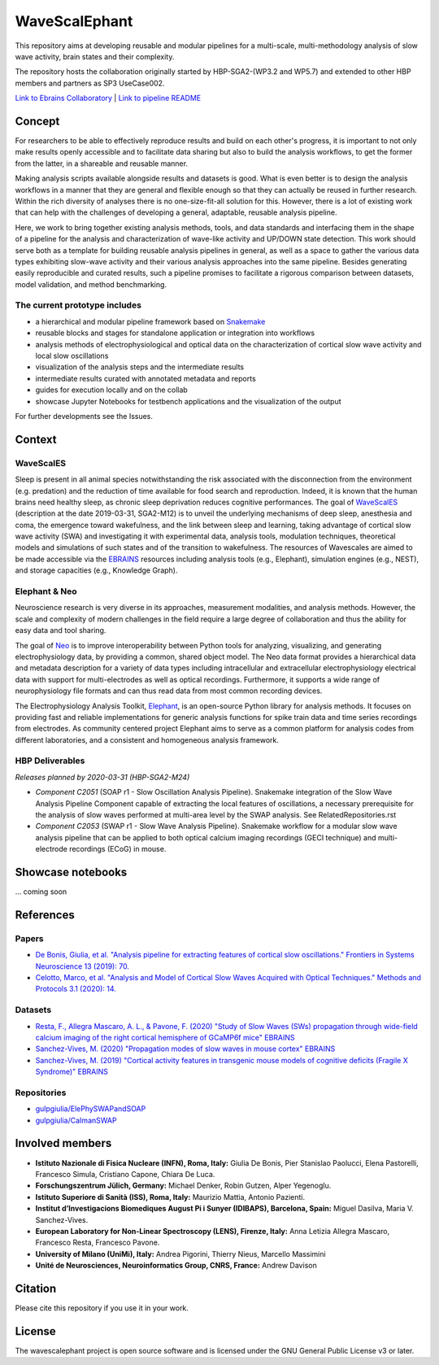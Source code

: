 ==============
WaveScalEphant
==============
This repository aims at developing reusable and modular pipelines for a multi-scale, multi-methodology analysis of slow wave activity, brain states and their complexity.

The repository hosts the collaboration originally started by HBP-SGA2-(WP3.2 and WP5.7) and extended to other HBP members and partners as SP3 UseCase002.

`Link to Ebrains Collaboratory <https://wiki.ebrains.eu/bin/view/Collabs/slow-wave-analysis-pipeline/>`_ | `Link to pipeline README <https://github.com/INM-6/wavescalephant/tree/master/pipeline>`_

Concept
=======
For researchers to be able to effectively reproduce results and build on each other's progress, it is important to not only make results openly accessible and to facilitate data sharing but also to build the analysis workflows, to get the former from the latter, in a shareable and reusable manner.

Making analysis scripts available alongside results and datasets is good. What is even better is to design the analysis workflows in a manner that they are general and flexible enough so that they can actually be reused in further research. Within the rich diversity of analyses there is no one-size-fit-all solution for this. However, there is a lot of existing work that can help with the challenges of developing a general, adaptable, reusable analysis pipeline.

Here, we work to bring together existing analysis methods, tools, and data standards and interfacing them in the shape of a pipeline for the analysis and characterization of wave-like activity and UP/DOWN state detection. This work should serve both as a template for building reusable analysis pipelines in general, as well as a space to gather the various data types exhibiting slow-wave activity and their various analysis approaches into the same pipeline. Besides generating easily reproducible and curated results, such a pipeline promises to facilitate a rigorous comparison between datasets, model validation, and method benchmarking.

The current prototype includes
------------------------------
* a hierarchical and modular pipeline framework based on Snakemake_
* reusable blocks and stages for standalone application or integration into workflows
* analysis methods of electrophysiological and optical data on the characterization of cortical slow wave activity and local slow oscillations
* visualization of the analysis steps and the intermediate results
* intermediate results curated with annotated metadata and reports
* guides for execution locally and on the collab
* showcase Jupyter Notebooks for testbench applications and the visualization of the output

.. _Snakemake: https://snakemake.readthedocs.io/en/stable/

For further developments see the Issues.

Context
=======

WaveScalES
----------
Sleep is present in all animal species notwithstanding the risk associated with the disconnection from the environment (e.g. predation) and the reduction of time available for food search and reproduction. Indeed, it is known that the human brains need healthy sleep, as chronic sleep deprivation reduces cognitive performances.
The goal of WaveScalES_ (description at the date 2019-03-31, SGA2-M12) is to unveil the underlying mechanisms of deep sleep, anesthesia and coma, the emergence toward wakefulness, and the link between sleep and learning, taking advantage of cortical slow wave activity (SWA) and investigating it with experimental data, analysis tools, modulation techniques, theoretical models and simulations of such states and of the transition to wakefulness. The resources of Wavescales are aimed to be made accessible via the EBRAINS_ resources including analysis tools (e.g., Elephant), simulation engines (e.g., NEST), and storage capacities (e.g., Knowledge Graph).

.. _WaveScalES: https://drive.google.com/file/d/1BYZmhz_qJ8MKPOIeyTZw6zjqfVMcCCCk/view
.. _EBRAINS: https://ebrains.eu/

Elephant & Neo
--------------
Neuroscience research is very diverse in its approaches, measurement modalities, and analysis methods. However, the scale and complexity of modern challenges in the field require a large degree of collaboration and thus the ability for easy data and tool sharing.

The goal of Neo_ is to improve interoperability between Python tools for analyzing, visualizing, and generating electrophysiology data, by providing a common, shared object model. The Neo data format provides a hierarchical data and metadata description for a variety of data types including intracellular and extracellular electrophysiology electrical data with support for multi-electrodes as well as optical recordings. Furthermore, it supports a wide range of neurophysiology file formats and can thus read data from most common recording devices.

The Electrophysiology Analysis Toolkit, Elephant_, is an open-source Python library for analysis methods. It focuses on providing fast and reliable implementations for generic analysis functions for spike train data and time series recordings from electrodes. As community centered project Elephant aims to serve as a common platform for analysis codes from different laboratories, and a consistent and homogeneous analysis framework.

.. _Neo: https://github.com/NeuralEnsemble/python-neo
.. _Elephant: https://github.com/NeuralEnsemble/elephant

HBP Deliverables
----------------
*Releases planned by 2020-03-31 (HBP-SGA2-M24)*

* *Component C2051* (SOAP r1 - Slow Oscillation Analysis Pipeline). Snakemake integration of the Slow Wave Analysis Pipeline Component capable of extracting the local features of oscillations, a necessary prerequisite for the analysis of slow waves performed at multi-area level by the SWAP analysis. See RelatedRepositories.rst
* *Component C2053* (SWAP r1 - Slow Wave Analysis Pipeline). Snakemake workflow for a modular slow wave analysis pipeline that can be applied to both optical calcium imaging recordings (GECI technique) and multi-electrode recordings (ECoG) in mouse.

Showcase notebooks
==================
... coming soon

References
==========
Papers
------
* `De Bonis, Giulia, et al. "Analysis pipeline for extracting features of cortical slow oscillations." Frontiers in Systems Neuroscience 13 (2019): 70. <https://doi.org/10.3389/fnsys.2019.00070>`_
* `Celotto, Marco, et al. "Analysis and Model of Cortical Slow Waves Acquired with Optical Techniques." Methods and Protocols 3.1 (2020): 14. <https://doi.org/10.3390/mps3010014>`_

Datasets
--------
* `Resta, F., Allegra Mascaro, A. L., & Pavone, F. (2020) "Study of Slow Waves (SWs) propagation through wide-field calcium imaging of the right cortical hemisphere of GCaMP6f mice" EBRAINS <https://doi.org/10.25493/3E6Y-E8G>`_
* `Sanchez-Vives, M. (2020) "Propagation modes of slow waves in mouse cortex" EBRAINS <https://doi.org/10.25493/WKA8-Q4T>`_
* `Sanchez-Vives, M. (2019) "Cortical activity features in transgenic mouse models of cognitive deficits (Fragile X Syndrome)" EBRAINS <https://doi.org/10.25493/ANF9-EG3>`_

Repositories
------------
* `gulpgiulia/ElePhySWAPandSOAP <https://github.com/gulpgiulia/ElePhySWAP_SOAP>`_
* `gulpgiulia/CaImanSWAP <https://github.com/gulpgiulia/CaImanSWAP>`_


Involved members
================
- **Istituto Nazionale di Fisica Nucleare (INFN), Roma, Italy:** Giulia De Bonis, Pier Stanislao Paolucci, Elena Pastorelli, Francesco Simula, Cristiano Capone, Chiara De Luca.

- **Forschungszentrum Jülich, Germany:** Michael Denker, Robin Gutzen, Alper Yegenoglu.

- **Istituto Superiore di Sanità (ISS), Roma, Italy:** Maurizio Mattia, Antonio Pazienti.

- **Institut d’Investigacions Biomediques August Pi i Sunyer (IDIBAPS), Barcelona, Spain:** Miguel Dasilva, Maria V. Sanchez-Vives.

- **European Laboratory for Non-Linear Spectroscopy (LENS), Firenze, Italy:** Anna Letizia Allegra Mascaro, Francesco Resta, Francesco Pavone.

- **University of Milano (UniMi), Italy:** Andrea Pigorini, Thierry Nieus, Marcello Massimini

- **Unité de Neurosciences, Neuroinformatics Group, CNRS, France:** Andrew Davison

Citation
========
Please cite this repository if you use it in your work.

License
=======
The wavescalephant project is open source software and is licensed under the GNU General Public License v3 or later.
